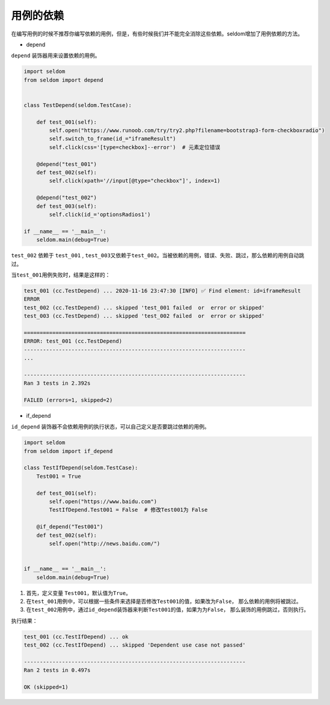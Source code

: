 用例的依赖
----------

在编写用例的时候不推荐你编写依赖的用例，但是，有些时候我们并不能完全消除这些依赖。seldom增加了用例依赖的方法。

-  depend

``depend`` 装饰器用来设置依赖的用例。

.. code:: python

    import seldom
    from seldom import depend


    class TestDepend(seldom.TestCase):

        def test_001(self):
            self.open("https://www.runoob.com/try/try2.php?filename=bootstrap3-form-checkboxradio")
            self.switch_to_frame(id_="iframeResult")
            self.click(css='[type=checkbox]--error')  # 元素定位错误

        @depend("test_001")
        def test_002(self):
            self.click(xpath='//input[@type="checkbox"]', index=1)

        @depend("test_002")
        def test_003(self):
            self.click(id_='optionsRadios1')

    if __name__ == '__main__':
        seldom.main(debug=True)

``test_002`` 依赖于 ``test_001`` ,
``test_003``\ 又依赖于\ ``test_002``\ 。当被依赖的用例，错误、失败、跳过，那么依赖的用例自动跳过。

当\ ``test_001``\ 用例失败时，结果是这样的：

.. code:: shell

    test_001 (cc.TestDepend) ... 2020-11-16 23:47:30 [INFO] ✅ Find element: id=iframeResult
    ERROR
    test_002 (cc.TestDepend) ... skipped 'test_001 failed  or  error or skipped'
    test_003 (cc.TestDepend) ... skipped 'test_002 failed  or  error or skipped'

    ======================================================================
    ERROR: test_001 (cc.TestDepend)
    ----------------------------------------------------------------------
    ...

    ----------------------------------------------------------------------
    Ran 3 tests in 2.392s

    FAILED (errors=1, skipped=2)

-  if\_depend

``id_depend``
装饰器不会依赖用例的执行状态，可以自己定义是否要跳过依赖的用例。

.. code:: python

    import seldom
    from seldom import if_depend

    class TestIfDepend(seldom.TestCase):
        Test001 = True

        def test_001(self):
            self.open("https://www.baidu.com")
            TestIfDepend.Test001 = False  # 修改Test001为 False

        @if_depend("Test001")
        def test_002(self):
            self.open("http://news.baidu.com/")


    if __name__ == '__main__':
        seldom.main(debug=True)

1. 首先，定义变量 ``Test001``\ ，默认值为\ ``True``\ 。
2. 在\ ``test_001``\ 用例中，可以根据一些条件来选择是否修改\ ``Test001``\ 的值，如果改为\ ``False``\ ，
   那么依赖的用例将被跳过。
3. 在\ ``test_002``\ 用例中，通过\ ``id_depend``\ 装饰器来判断\ ``Test001``\ 的值，如果为为\ ``False``\ ，
   那么装饰的用例跳过，否则执行。

执行结果：

.. code:: shell

    test_001 (cc.TestIfDepend) ... ok
    test_002 (cc.TestIfDepend) ... skipped 'Dependent use case not passed'

    ----------------------------------------------------------------------
    Ran 2 tests in 0.497s

    OK (skipped=1)
